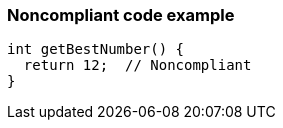 === Noncompliant code example

[source,text]
----
int getBestNumber() {
  return 12;  // Noncompliant
}
----
